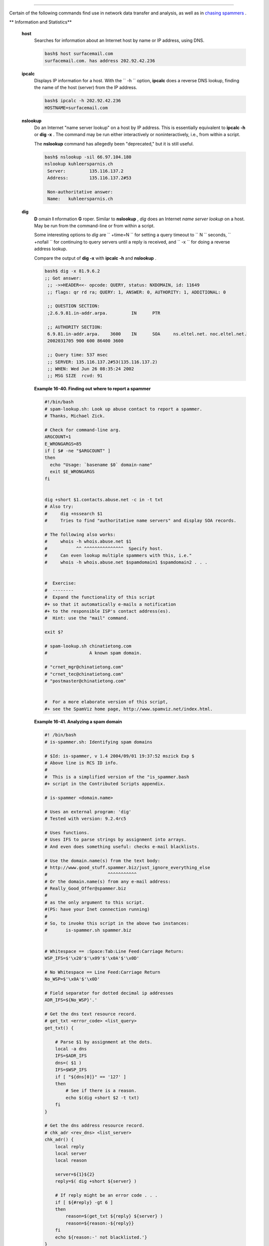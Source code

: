 .. raw:: html

   <div class="SECT1">

  16.6. Communications Commands
==============================

Certain of the following commands find use in network data transfer and
analysis, as well as in `chasing
spammers <writingscripts.html#CSPAMMERS>`__ .

.. raw:: html

   <div class="VARIABLELIST">

** Information and Statistics**

 **host**
    Searches for information about an Internet host by name or IP
    address, using DNS.

    .. raw:: html

       <div>

    .. code:: SCREEN

        bash$ host surfacemail.com
        surfacemail.com. has address 202.92.42.236
                  

    .. raw:: html

       </p>

    .. raw:: html

       </div>

 **ipcalc**
    Displays IP information for a host. With the ``         -h        ``
    option, **ipcalc** does a reverse DNS lookup, finding the name of
    the host (server) from the IP address.

    .. raw:: html

       <div>

    .. code:: SCREEN

        bash$ ipcalc -h 202.92.42.236
        HOSTNAME=surfacemail.com
                  

    .. raw:: html

       </p>

    .. raw:: html

       </div>

 **nslookup**
    Do an Internet "name server lookup" on a host by IP address. This is
    essentially equivalent to **ipcalc -h** or **dig -x** . The command
    may be run either interactively or noninteractively, i.e., from
    within a script.

    The **nslookup** command has allegedly been "deprecated," but it is
    still useful.

    .. raw:: html

       <div>

    .. code:: SCREEN

        bash$ nslookup -sil 66.97.104.180
        nslookup kuhleersparnis.ch
         Server:         135.116.137.2
         Address:        135.116.137.2#53

         Non-authoritative answer:
         Name:   kuhleersparnis.ch
                  

    .. raw:: html

       </p>

    .. raw:: html

       </div>

 **dig**
    **D** omain **I** nformation **G** roper. Similar to **nslookup** ,
    *dig* does an Internet *name server lookup* on a host. May be run
    from the command-line or from within a script.

    Some interesting options to *dig* are ``         +time=N        ``
    for setting a query timeout to
    ``                   N                 `` seconds,
    ``         +nofail        `` for continuing to query servers until a
    reply is received, and ``         -x        `` for doing a reverse
    address lookup.

    Compare the output of **dig -x** with **ipcalc -h** and **nslookup**
    .

    .. raw:: html

       <div>

    .. code:: SCREEN

        bash$ dig -x 81.9.6.2
        ;; Got answer:
         ;; ->>HEADER<<- opcode: QUERY, status: NXDOMAIN, id: 11649
         ;; flags: qr rd ra; QUERY: 1, ANSWER: 0, AUTHORITY: 1, ADDITIONAL: 0

         ;; QUESTION SECTION:
         ;2.6.9.81.in-addr.arpa.         IN      PTR

         ;; AUTHORITY SECTION:
         6.9.81.in-addr.arpa.    3600    IN      SOA     ns.eltel.net. noc.eltel.net.
         2002031705 900 600 86400 3600

         ;; Query time: 537 msec
         ;; SERVER: 135.116.137.2#53(135.116.137.2)
         ;; WHEN: Wed Jun 26 08:35:24 2002
         ;; MSG SIZE  rcvd: 91
                  

    .. raw:: html

       </p>

    .. raw:: html

       </div>

    .. raw:: html

       <div class="EXAMPLE">

    **Example 16-40. Finding out where to report a spammer**

    .. raw:: html

       <div>

    .. code:: PROGRAMLISTING

        #!/bin/bash
        # spam-lookup.sh: Look up abuse contact to report a spammer.
        # Thanks, Michael Zick.

        # Check for command-line arg.
        ARGCOUNT=1
        E_WRONGARGS=85
        if [ $# -ne "$ARGCOUNT" ]
        then
          echo "Usage: `basename $0` domain-name"
          exit $E_WRONGARGS
        fi


        dig +short $1.contacts.abuse.net -c in -t txt
        # Also try:
        #     dig +nssearch $1
        #     Tries to find "authoritative name servers" and display SOA records.

        # The following also works:
        #     whois -h whois.abuse.net $1
        #           ^^ ^^^^^^^^^^^^^^^  Specify host.  
        #     Can even lookup multiple spammers with this, i.e."
        #     whois -h whois.abuse.net $spamdomain1 $spamdomain2 . . .


        #  Exercise:
        #  --------
        #  Expand the functionality of this script
        #+ so that it automatically e-mails a notification
        #+ to the responsible ISP's contact address(es).
        #  Hint: use the "mail" command.

        exit $?

        # spam-lookup.sh chinatietong.com
        #                A known spam domain.

        # "crnet_mgr@chinatietong.com"
        # "crnet_tec@chinatietong.com"
        # "postmaster@chinatietong.com"


        #  For a more elaborate version of this script,
        #+ see the SpamViz home page, http://www.spamviz.net/index.html.

    .. raw:: html

       </p>

    .. raw:: html

       </div>

    .. raw:: html

       </div>

    .. raw:: html

       <div class="EXAMPLE">

    **Example 16-41. Analyzing a spam domain**

    .. raw:: html

       <div>

    .. code:: PROGRAMLISTING

        #! /bin/bash
        # is-spammer.sh: Identifying spam domains

        # $Id: is-spammer, v 1.4 2004/09/01 19:37:52 mszick Exp $
        # Above line is RCS ID info.
        #
        #  This is a simplified version of the "is_spammer.bash
        #+ script in the Contributed Scripts appendix.

        # is-spammer <domain.name>

        # Uses an external program: 'dig'
        # Tested with version: 9.2.4rc5

        # Uses functions.
        # Uses IFS to parse strings by assignment into arrays.
        # And even does something useful: checks e-mail blacklists.

        # Use the domain.name(s) from the text body:
        # http://www.good_stuff.spammer.biz/just_ignore_everything_else
        #                       ^^^^^^^^^^^
        # Or the domain.name(s) from any e-mail address:
        # Really_Good_Offer@spammer.biz
        #
        # as the only argument to this script.
        #(PS: have your Inet connection running)
        #
        # So, to invoke this script in the above two instances:
        #       is-spammer.sh spammer.biz


        # Whitespace == :Space:Tab:Line Feed:Carriage Return:
        WSP_IFS=$'\x20'$'\x09'$'\x0A'$'\x0D'

        # No Whitespace == Line Feed:Carriage Return
        No_WSP=$'\x0A'$'\x0D'

        # Field separator for dotted decimal ip addresses
        ADR_IFS=${No_WSP}'.'

        # Get the dns text resource record.
        # get_txt <error_code> <list_query>
        get_txt() {

            # Parse $1 by assignment at the dots.
            local -a dns
            IFS=$ADR_IFS
            dns=( $1 )
            IFS=$WSP_IFS
            if [ "${dns[0]}" == '127' ]
            then
                # See if there is a reason.
                echo $(dig +short $2 -t txt)
            fi
        }

        # Get the dns address resource record.
        # chk_adr <rev_dns> <list_server>
        chk_adr() {
            local reply
            local server
            local reason

            server=${1}${2}
            reply=$( dig +short ${server} )

            # If reply might be an error code . . .
            if [ ${#reply} -gt 6 ]
            then
                reason=$(get_txt ${reply} ${server} )
                reason=${reason:-${reply}}
            fi
            echo ${reason:-' not blacklisted.'}
        }

        # Need to get the IP address from the name.
        echo 'Get address of: '$1
        ip_adr=$(dig +short $1)
        dns_reply=${ip_adr:-' no answer '}
        echo ' Found address: '${dns_reply}

        # A valid reply is at least 4 digits plus 3 dots.
        if [ ${#ip_adr} -gt 6 ]
        then
            echo
            declare query

            # Parse by assignment at the dots.
            declare -a dns
            IFS=$ADR_IFS
            dns=( ${ip_adr} )
            IFS=$WSP_IFS

            # Reorder octets into dns query order.
            rev_dns="${dns[3]}"'.'"${dns[2]}"'.'"${dns[1]}"'.'"${dns[0]}"'.'

        # See: http://www.spamhaus.org (Conservative, well maintained)
            echo -n 'spamhaus.org says: '
            echo $(chk_adr ${rev_dns} 'sbl-xbl.spamhaus.org')

        # See: http://ordb.org (Open mail relays)
            echo -n '   ordb.org  says: '
            echo $(chk_adr ${rev_dns} 'relays.ordb.org')

        # See: http://www.spamcop.net/ (You can report spammers here)
            echo -n ' spamcop.net says: '
            echo $(chk_adr ${rev_dns} 'bl.spamcop.net')

        # # # other blacklist operations # # #

        # See: http://cbl.abuseat.org.
            echo -n ' abuseat.org says: '
            echo $(chk_adr ${rev_dns} 'cbl.abuseat.org')

        # See: http://dsbl.org/usage (Various mail relays)
            echo
            echo 'Distributed Server Listings'
            echo -n '       list.dsbl.org says: '
            echo $(chk_adr ${rev_dns} 'list.dsbl.org')

            echo -n '   multihop.dsbl.org says: '
            echo $(chk_adr ${rev_dns} 'multihop.dsbl.org')

            echo -n 'unconfirmed.dsbl.org says: '
            echo $(chk_adr ${rev_dns} 'unconfirmed.dsbl.org')

        else
            echo
            echo 'Could not use that address.'
        fi

        exit 0

        # Exercises:
        # --------

        # 1) Check arguments to script,
        #    and exit with appropriate error message if necessary.

        # 2) Check if on-line at invocation of script,
        #    and exit with appropriate error message if necessary.

        # 3) Substitute generic variables for "hard-coded" BHL domains.

        # 4) Set a time-out for the script using the "+time=" option
             to the 'dig' command.

    .. raw:: html

       </p>

    .. raw:: html

       </div>

    .. raw:: html

       </div>

    For a much more elaborate version of the above script, see `Example
    A-28 <contributed-scripts.html#ISSPAMMER2>`__ .

 **traceroute**
    Trace the route taken by packets sent to a remote host. This command
    works within a LAN, WAN, or over the Internet. The remote host may
    be specified by an IP address. The output of this command may be
    filtered by `grep <textproc.html#GREPREF>`__ or
    `sed <sedawk.html#SEDREF>`__ in a pipe.

    .. raw:: html

       <div>

    .. code:: SCREEN

        bash$ traceroute 81.9.6.2
        traceroute to 81.9.6.2 (81.9.6.2), 30 hops max, 38 byte packets
         1  tc43.xjbnnbrb.com (136.30.178.8)  191.303 ms  179.400 ms  179.767 ms
         2  or0.xjbnnbrb.com (136.30.178.1)  179.536 ms  179.534 ms  169.685 ms
         3  192.168.11.101 (192.168.11.101)  189.471 ms  189.556 ms *
         ...
                  

    .. raw:: html

       </p>

    .. raw:: html

       </div>

 **ping**
    Broadcast an
    ``                   ICMP           ECHO_REQUEST                 ``
    packet to another machine, either on a local or remote network. This
    is a diagnostic tool for testing network connections, and it should
    be used with caution.

    .. raw:: html

       <div>

    .. code:: SCREEN

        bash$ ping localhost
        PING localhost.localdomain (127.0.0.1) from 127.0.0.1 : 56(84) bytes of data.
         64 bytes from localhost.localdomain (127.0.0.1): icmp_seq=0 ttl=255 time=709 usec
         64 bytes from localhost.localdomain (127.0.0.1): icmp_seq=1 ttl=255 time=286 usec

         --- localhost.localdomain ping statistics ---
         2 packets transmitted, 2 packets received, 0% packet loss
         round-trip min/avg/max/mdev = 0.286/0.497/0.709/0.212 ms
                  

    .. raw:: html

       </p>

    .. raw:: html

       </div>

    A successful *ping* returns an `exit
    status <exit-status.html#EXITSTATUSREF>`__ of 0 . This can be tested
    for in a script.

    .. raw:: html

       <div>

    .. code:: PROGRAMLISTING

          HNAME=news-15.net  # Notorious spammer.
        # HNAME=$HOST     # Debug: test for localhost.
          count=2  # Send only two pings.

        if [[ `ping -c $count "$HNAME"` ]]
        then
          echo ""$HNAME" still up and broadcasting spam your way."
        else
          echo ""$HNAME" seems to be down. Pity."
        fi

    .. raw:: html

       </p>

    .. raw:: html

       </div>

 **whois**
    Perform a DNS (Domain Name System) lookup. The
    ``         -h        `` option permits specifying which particular
    *whois* server to query. See `Example 4-6 <othertypesv.html#EX18>`__
    and `Example 16-40 <communications.html#SPAMLOOKUP>`__ .

 **finger**
    Retrieve information about users on a network. Optionally, this
    command can display a user's ``         ~/.plan        `` ,
    ``         ~/.project        `` , and
    ``         ~/.forward        `` files, if present.

    .. raw:: html

       <div>

    .. code:: SCREEN

        bash$ finger
        Login  Name           Tty      Idle  Login Time   Office     Office Phone
         bozo   Bozo Bozeman   tty1        8  Jun 25 16:59                (:0)
         bozo   Bozo Bozeman   ttyp0          Jun 25 16:59                (:0.0)
         bozo   Bozo Bozeman   ttyp1          Jun 25 17:07                (:0.0)



        bash$ finger bozo
        Login: bozo                             Name: Bozo Bozeman
         Directory: /home/bozo                   Shell: /bin/bash
         Office: 2355 Clown St., 543-1234
         On since Fri Aug 31 20:13 (MST) on tty1    1 hour 38 minutes idle
         On since Fri Aug 31 20:13 (MST) on pts/0   12 seconds idle
         On since Fri Aug 31 20:13 (MST) on pts/1
         On since Fri Aug 31 20:31 (MST) on pts/2   1 hour 16 minutes idle
         Mail last read Tue Jul  3 10:08 2007 (MST) 
         No Plan.
                  

    .. raw:: html

       </p>

    .. raw:: html

       </div>

    Out of security considerations, many networks disable **finger** and
    its associated daemon. ` [1]  <communications.html#FTN.AEN13320>`__

 **chfn**
    Change information disclosed by the **finger** command.

 **vrfy**
    Verify an Internet e-mail address.

    This command seems to be missing from newer Linux distros.

.. raw:: html

   </div>

.. raw:: html

   <div class="VARIABLELIST">

** Remote Host Access**

 **sx** , **rx**
    The **sx** and **rx** command set serves to transfer files to and
    from a remote host using the *xmodem* protocol. These are generally
    part of a communications package, such as **minicom** .

 **sz** , **rz**
    The **sz** and **rz** command set serves to transfer files to and
    from a remote host using the *zmodem* protocol. *Zmodem* has certain
    advantages over *xmodem* , such as faster transmission rate and
    resumption of interrupted file transfers. Like **sx** and **rx** ,
    these are generally part of a communications package.

 **ftp**
    Utility and protocol for uploading / downloading files to or from a
    remote host. An ftp session can be automated in a script (see
    `Example 19-6 <here-docs.html#EX72>`__ and `Example
    A-4 <contributed-scripts.html#ENCRYPTEDPW>`__ ).

 **uucp** , **uux** , **cu**
    **uucp** : *UNIX to UNIX copy* . This is a communications package
    for transferring files between UNIX servers. A shell script is an
    effective way to handle a **uucp** command sequence.

    Since the advent of the Internet and e-mail, **uucp** seems to have
    faded into obscurity, but it still exists and remains perfectly
    workable in situations where an Internet connection is not available
    or appropriate. The advantage of **uucp** is that it is
    fault-tolerant, so even if there is a service interruption the copy
    operation will resume where it left off when the connection is
    restored.

    ---

    **uux** : *UNIX to UNIX execute* . Execute a command on a remote
    system. This command is part of the **uucp** package.

    ---

    **cu** : **C** all **U** p a remote system and connect as a simple
    terminal. It is a sort of dumbed-down version of
    `telnet <communications.html#TELNETREF>`__ . This command is part of
    the **uucp** package.

 **telnet**
    Utility and protocol for connecting to a remote host.

    .. raw:: html

       <div class="CAUTION">

    .. raw:: html

       <div>

    |Caution|

    The *telnet* protocol contains security holes and should therefore
    probably be avoided. Its use within a shell script is *not*
    recommended.

    .. raw:: html

       </p>

    .. raw:: html

       </div>

    .. raw:: html

       </div>

 **wget**
    The **wget** utility *noninteractively* retrieves or downloads files
    from a Web or ftp site. It works well in a script.

    .. raw:: html

       <div>

    .. code:: PROGRAMLISTING

        wget -p http://www.xyz23.com/file01.html
        #  The -p or --page-requisite option causes wget to fetch all files
        #+ required to display the specified page.

        wget -r ftp://ftp.xyz24.net/~bozo/project_files/ -O $SAVEFILE
        #  The -r option recursively follows and retrieves all links
        #+ on the specified site.

        wget -c ftp://ftp.xyz25.net/bozofiles/filename.tar.bz2
        #  The -c option lets wget resume an interrupted download.
        #  This works with ftp servers and many HTTP sites.

    .. raw:: html

       </p>

    .. raw:: html

       </div>

    .. raw:: html

       <div class="EXAMPLE">

    **Example 16-42. Getting a stock quote**

    .. raw:: html

       <div>

    .. code:: PROGRAMLISTING

        #!/bin/bash
        # quote-fetch.sh: Download a stock quote.


        E_NOPARAMS=86

        if [ -z "$1" ]  # Must specify a stock (symbol) to fetch.
          then echo "Usage: `basename $0` stock-symbol"
          exit $E_NOPARAMS
        fi

        stock_symbol=$1

        file_suffix=.html
        # Fetches an HTML file, so name it appropriately.
        URL='http://finance.yahoo.com/q?s='
        # Yahoo finance board, with stock query suffix.

        # -----------------------------------------------------------
        wget -O ${stock_symbol}${file_suffix} "${URL}${stock_symbol}"
        # -----------------------------------------------------------


        # To look up stuff on http://search.yahoo.com:
        # -----------------------------------------------------------
        # URL="http://search.yahoo.com/search?fr=ush-news&p=${query}"
        # wget -O "$savefilename" "${URL}"
        # -----------------------------------------------------------
        # Saves a list of relevant URLs.

        exit $?

        # Exercises:
        # ---------
        #
        # 1) Add a test to ensure the user running the script is on-line.
        #    (Hint: parse the output of 'ps -ax' for "ppp" or "connect."
        #
        # 2) Modify this script to fetch the local weather report,
        #+   taking the user's zip code as an argument.

    .. raw:: html

       </p>

    .. raw:: html

       </div>

    .. raw:: html

       </div>

    See also `Example A-30 <contributed-scripts.html#WGETTER2>`__ and
    `Example A-31 <contributed-scripts.html#BASHPODDER>`__ .

 **lynx**
    The **lynx** Web and file browser can be used inside a script (with
    the ``         -dump        `` option) to retrieve a file from a Web
    or ftp site noninteractively.

    .. raw:: html

       <div>

    .. code:: PROGRAMLISTING

        lynx -dump http://www.xyz23.com/file01.html >$SAVEFILE

    .. raw:: html

       </p>

    .. raw:: html

       </div>

    With the ``         -traversal        `` option, **lynx** starts at
    the HTTP URL specified as an argument, then "crawls" through all
    links located on that particular server. Used together with the
    ``         -crawl        `` option, outputs page text to a log file.

 **rlogin**
    ``                   Remote login                 `` , initates a
    session on a remote host. This command has security issues, so use
    `ssh <communications.html#SSHREF>`__ instead.

 **rsh**
    ``                   Remote shell                 `` , executes
    command(s) on a remote host. This has security issues, so use
    **ssh** instead.

 **rcp**
    ``                   Remote copy                 `` , copies files
    between two different networked machines.

 **rsync**
    ``                   Remote synchronize                 `` , updates
    (synchronizes) files between two different networked machines.

    .. raw:: html

       <div>

    .. code:: SCREEN

        bash$ rsync -a ~/sourcedir/*txt /node1/subdirectory/
                  

    .. raw:: html

       </p>

    .. raw:: html

       </div>

    .. raw:: html

       <div class="EXAMPLE">

    **Example 16-43. Updating FC4**

    .. raw:: html

       <div>

    .. code:: PROGRAMLISTING

        #!/bin/bash
        # fc4upd.sh

        # Script author: Frank Wang.
        # Slight stylistic modifications by ABS Guide author.
        # Used in ABS Guide with permission.


        #  Download Fedora Core 4 update from mirror site using rsync. 
        #  Should also work for newer Fedora Cores -- 5, 6, . . .
        #  Only download latest package if multiple versions exist,
        #+ to save space.

        URL=rsync://distro.ibiblio.org/fedora-linux-core/updates/
        # URL=rsync://ftp.kddilabs.jp/fedora/core/updates/
        # URL=rsync://rsync.planetmirror.com/fedora-linux-core/updates/

        DEST=${1:-/var/www/html/fedora/updates/}
        LOG=/tmp/repo-update-$(/bin/date +%Y-%m-%d).txt
        PID_FILE=/var/run/${0##*/}.pid

        E_RETURN=85        # Something unexpected happened.


        # General rsync options
        # -r: recursive download
        # -t: reserve time
        # -v: verbose

        OPTS="-rtv --delete-excluded --delete-after --partial"

        # rsync include pattern
        # Leading slash causes absolute path name match.
        INCLUDE=(
            "/4/i386/kde-i18n-Chinese*" 
        #   ^                         ^
        # Quoting is necessary to prevent globbing.
        ) 


        # rsync exclude pattern
        # Temporarily comment out unwanted pkgs using "#" . . .
        EXCLUDE=(
            /1
            /2
            /3
            /testing
            /4/SRPMS
            /4/ppc
            /4/x86_64
            /4/i386/debug
           "/4/i386/kde-i18n-*"
           "/4/i386/openoffice.org-langpack-*"
           "/4/i386/*i586.rpm"
           "/4/i386/GFS-*"
           "/4/i386/cman-*"
           "/4/i386/dlm-*"
           "/4/i386/gnbd-*"
           "/4/i386/kernel-smp*"
        #  "/4/i386/kernel-xen*" 
        #  "/4/i386/xen-*" 
        )


        init () {
            # Let pipe command return possible rsync error, e.g., stalled network.
            set -o pipefail                  # Newly introduced in Bash, version 3.

            TMP=${TMPDIR:-/tmp}/${0##*/}.$$  # Store refined download list.
            trap "{
                rm -f $TMP 2>/dev/null
            }" EXIT                          # Clear temporary file on exit.
        }


        check_pid () {
        # Check if process exists.
            if [ -s "$PID_FILE" ]; then
                echo "PID file exists. Checking ..."
                PID=$(/bin/egrep -o "^[[:digit:]]+" $PID_FILE)
                if /bin/ps --pid $PID &>/dev/null; then
                    echo "Process $PID found. ${0##*/} seems to be running!"
                   /usr/bin/logger -t ${0##*/} \
                         "Process $PID found. ${0##*/} seems to be running!"
                    exit $E_RETURN
                fi
                echo "Process $PID not found. Start new process . . ."
            fi
        }


        #  Set overall file update range starting from root or $URL,
        #+ according to above patterns.
        set_range () {
            include=
            exclude=
            for p in "${INCLUDE[@]}"; do
                include="$include --include \"$p\""
            done

            for p in "${EXCLUDE[@]}"; do
                exclude="$exclude --exclude \"$p\""
            done
        }


        # Retrieve and refine rsync update list.
        get_list () {
            echo $$ > $PID_FILE || {
                echo "Can't write to pid file $PID_FILE"
                exit $E_RETURN
            }

            echo -n "Retrieving and refining update list . . ."

            # Retrieve list -- 'eval' is needed to run rsync as a single command.
            # $3 and $4 is the date and time of file creation.
            # $5 is the full package name.
            previous=
            pre_file=
            pre_date=0
            eval /bin/nice /usr/bin/rsync \
                -r $include $exclude $URL | \
                egrep '^dr.x|^-r' | \
                awk '{print $3, $4, $5}' | \
                sort -k3 | \
                { while read line; do
                    # Get seconds since epoch, to filter out obsolete pkgs.
                    cur_date=$(date -d "$(echo $line | awk '{print $1, $2}')" +%s)
                    #  echo $cur_date

                    # Get file name.
                    cur_file=$(echo $line | awk '{print $3}')
                    #  echo $cur_file

                    # Get rpm pkg name from file name, if possible.
                    if [[ $cur_file == *rpm ]]; then
                        pkg_name=$(echo $cur_file | sed -r -e \
                            's/(^([^_-]+[_-])+)[[:digit:]]+\..*[_-].*$/\1/')
                    else
                        pkg_name=
                    fi
                    # echo $pkg_name

                    if [ -z "$pkg_name" ]; then   #  If not a rpm file,
                        echo $cur_file >> $TMP    #+ then append to download list.
                    elif [ "$pkg_name" != "$previous" ]; then   # A new pkg found.
                        echo $pre_file >> $TMP                  # Output latest file.
                        previous=$pkg_name                      # Save current.
                        pre_date=$cur_date
                        pre_file=$cur_file
                    elif [ "$cur_date" -gt "$pre_date" ]; then
                                                        #  If same pkg, but newer,
                        pre_date=$cur_date              #+ then update latest pointer.
                        pre_file=$cur_file
                    fi
                    done
                    echo $pre_file >> $TMP              #  TMP contains ALL
                                                        #+ of refined list now.
                    # echo "subshell=$BASH_SUBSHELL"

            }       # Bracket required here to let final "echo $pre_file >> $TMP" 
                    # Remained in the same subshell ( 1 ) with the entire loop.

            RET=$?  # Get return code of the pipe command.

            [ "$RET" -ne 0 ] && {
                echo "List retrieving failed with code $RET"
                exit $E_RETURN
            }

            echo "done"; echo
        }

        # Real rsync download part.
        get_file () {

            echo "Downloading..."
            /bin/nice /usr/bin/rsync \
                $OPTS \
                --filter "merge,+/ $TMP" \
                --exclude '*'  \
                $URL $DEST     \
                | /usr/bin/tee $LOG

            RET=$?

           #  --filter merge,+/ is crucial for the intention. 
           #  + modifier means include and / means absolute path.
           #  Then sorted list in $TMP will contain ascending dir name and 
           #+ prevent the following --exclude '*' from "shortcutting the circuit." 

            echo "Done"

            rm -f $PID_FILE 2>/dev/null

            return $RET
        }

        # -------
        # Main
        init
        check_pid
        set_range
        get_list
        get_file
        RET=$?
        # -------

        if [ "$RET" -eq 0 ]; then
            /usr/bin/logger -t ${0##*/} "Fedora update mirrored successfully."
        else
            /usr/bin/logger -t ${0##*/} \
            "Fedora update mirrored with failure code: $RET"
        fi

        exit $RET

    .. raw:: html

       </p>

    .. raw:: html

       </div>

    .. raw:: html

       </div>

    See also `Example A-32 <contributed-scripts.html#NIGHTLYBACKUP>`__ .

    .. raw:: html

       <div class="NOTE">

    .. raw:: html

       <div>

    |Note|

    Using `rcp <communications.html#RCPREF>`__ ,
    `rsync <communications.html#RSYNCREF>`__ , and similar utilities
    with security implications in a shell script may not be advisable.
    Consider, instead, using **ssh** ,
    `scp <communications.html#SCPREF>`__ , or an **expect** script.

    .. raw:: html

       </p>

    .. raw:: html

       </div>

    .. raw:: html

       </div>

 **ssh**
    ``                   Secure shell                 `` , logs onto a
    remote host and executes commands there. This secure replacement for
    **telnet** , **rlogin** , **rcp** , and **rsh** uses identity
    authentication and encryption. See its
    `manpage <basic.html#MANREF>`__ for details.

    .. raw:: html

       <div class="EXAMPLE">

    **Example 16-44. Using *ssh***

    .. raw:: html

       <div>

    .. code:: PROGRAMLISTING

        #!/bin/bash
        # remote.bash: Using ssh.

        # This example by Michael Zick.
        # Used with permission.


        #   Presumptions:
        #   ------------
        #   fd-2 isn't being captured ( '2>/dev/null' ).
        #   ssh/sshd presumes stderr ('2') will display to user.
        #
        #   sshd is running on your machine.
        #   For any 'standard' distribution, it probably is,
        #+  and without any funky ssh-keygen having been done.

        # Try ssh to your machine from the command-line:
        #
        # $ ssh $HOSTNAME
        # Without extra set-up you'll be asked for your password.
        #   enter password
        #   when done,  $ exit
        #
        # Did that work? If so, you're ready for more fun.

        # Try ssh to your machine as 'root':
        #
        #   $  ssh -l root $HOSTNAME
        #   When asked for password, enter root's, not yours.
        #          Last login: Tue Aug 10 20:25:49 2004 from localhost.localdomain
        #   Enter 'exit' when done.

        #  The above gives you an interactive shell.
        #  It is possible for sshd to be set up in a 'single command' mode,
        #+ but that is beyond the scope of this example.
        #  The only thing to note is that the following will work in
        #+ 'single command' mode.


        # A basic, write stdout (local) command.

        ls -l

        # Now the same basic command on a remote machine.
        # Pass a different 'USERNAME' 'HOSTNAME' if desired:
        USER=${USERNAME:-$(whoami)}
        HOST=${HOSTNAME:-$(hostname)}

        #  Now excute the above command-line on the remote host,
        #+ with all transmissions encrypted.

        ssh -l ${USER} ${HOST} " ls -l "

        #  The expected result is a listing of your username's home
        #+ directory on the remote machine.
        #  To see any difference, run this script from somewhere
        #+ other than your home directory.

        #  In other words, the Bash command is passed as a quoted line
        #+ to the remote shell, which executes it on the remote machine.
        #  In this case, sshd does  ' bash -c "ls -l" '   on your behalf.

        #  For information on topics such as not having to enter a
        #+ password/passphrase for every command-line, see
        #+    man ssh
        #+    man ssh-keygen
        #+    man sshd_config.

        exit 0

    .. raw:: html

       </p>

    .. raw:: html

       </div>

    .. raw:: html

       </div>

    .. raw:: html

       <div class="CAUTION">

    .. raw:: html

       <div>

    |Caution|

    Within a loop, **ssh** may cause unexpected behavior. According to a
    `Usenet
    post <http://groups-beta.google.com/group/comp.unix.shell/msg/dcb446b5fff7d230>`__
    in the comp.unix shell archives, **ssh** inherits the loop's
    ``            stdin           `` . To remedy this, pass **ssh**
    either the ``            -n           `` or
    ``            -f           `` option.

    Thanks, Jason Bechtel, for pointing this out.

    .. raw:: html

       </p>

    .. raw:: html

       </div>

    .. raw:: html

       </div>

 **scp**
    ``                   Secure copy                 `` , similar in
    function to **rcp** , copies files between two different networked
    machines, but does so using authentication, and with a security
    level similar to **ssh** .

.. raw:: html

   </div>

.. raw:: html

   <div class="VARIABLELIST">

** Local Network**

 **write**
    This is a utility for terminal-to-terminal communication. It allows
    sending lines from your terminal (console or *xterm* ) to that of
    another user. The `mesg <system.html#MESGREF>`__ command may, of
    course, be used to disable write access to a terminal

    Since **write** is interactive, it would not normally find use in a
    script.

 **netconfig**
    A command-line utility for configuring a network adapter (using
    *DHCP* ). This command is native to Red Hat centric Linux distros.

.. raw:: html

   </div>

.. raw:: html

   <div class="VARIABLELIST">

** Mail**

 **mail**
    Send or read e-mail messages.

    This stripped-down command-line mail client works fine as a command
    embedded in a script.

    .. raw:: html

       <div class="EXAMPLE">

    **Example 16-45. A script that mails itself**

    .. raw:: html

       <div>

    .. code:: PROGRAMLISTING

        #!/bin/sh
        # self-mailer.sh: Self-mailing script

        adr=${1:-`whoami`}     # Default to current user, if not specified.
        #  Typing 'self-mailer.sh wiseguy@superdupergenius.com'
        #+ sends this script to that addressee.
        #  Just 'self-mailer.sh' (no argument) sends the script
        #+ to the person invoking it, for example, bozo@localhost.localdomain.
        #
        #  For more on the ${parameter:-default} construct,
        #+ see the "Parameter Substitution" section
        #+ of the "Variables Revisited" chapter.

        # ============================================================================
          cat $0 | mail -s "Script \"`basename $0`\" has mailed itself to you." "$adr"
        # ============================================================================

        # --------------------------------------------
        #  Greetings from the self-mailing script.
        #  A mischievous person has run this script,
        #+ which has caused it to mail itself to you.
        #  Apparently, some people have nothing better
        #+ to do with their time.
        # --------------------------------------------

        echo "At `date`, script \"`basename $0`\" mailed to "$adr"."

        exit 0

        #  Note that the "mailx" command (in "send" mode) may be substituted
        #+ for "mail" ... but with somewhat different options.

    .. raw:: html

       </p>

    .. raw:: html

       </div>

    .. raw:: html

       </div>

 **mailto**
    Similar to the **mail** command, **mailto** sends e-mail messages
    from the command-line or in a script. However, **mailto** also
    permits sending MIME (multimedia) messages.

 **mailstats**
    Show *mail statistics* . This command may be invoked only by *root*
    .

    .. raw:: html

       <div>

    .. code:: SCREEN

        root# mailstats
        Statistics from Tue Jan  1 20:32:08 2008
          M   msgsfr  bytes_from   msgsto    bytes_to  msgsrej msgsdis msgsqur  Mailer
          4     1682      24118K        0          0K        0       0       0  esmtp
          9      212        640K     1894      25131K        0       0       0  local
         =====================================================================
          T     1894      24758K     1894      25131K        0       0       0
          C      414                    0
                  

    .. raw:: html

       </p>

    .. raw:: html

       </div>

 **vacation**
    This utility automatically replies to e-mails that the intended
    recipient is on vacation and temporarily unavailable. It runs on a
    network, in conjunction with **sendmail** , and is not applicable to
    a dial-up POPmail account.

.. raw:: html

   </div>

.. raw:: html

   </div>

Notes
~~~~~

.. raw:: html

   <div>

` [1]  <communications.html#AEN13320>`__

A *daemon* is a background process not attached to a terminal session.
Daemons perform designated services either at specified times or
explicitly triggered by certain events.

The word "daemon" means ghost in Greek, and there is certainly something
mysterious, almost supernatural, about the way UNIX daemons wander about
behind the scenes, silently carrying out their appointed tasks.

.. raw:: html

   </p>

.. raw:: html

   </div>

.. |Caution| image:: ../images/caution.gif
.. |Note| image:: ../images/note.gif
